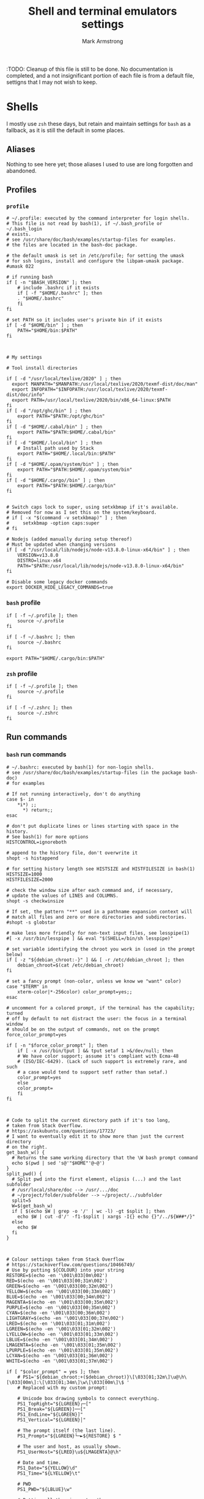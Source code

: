 #+Title: Shell and terminal emulators settings
#+Author: Mark Armstrong
#+Description: Settings and customisations for my shells and terminal emulators.

:TODO: Cleanup of this file is still to be done.
No documentation is completed, and a not insignificant portion
of each file is from a default file, settigns that I may not wish to keep.

* Shells

I mostly use ~zsh~ these days, but retain and maintain settings
for ~bash~ as a fallback, as it is still the default in some places.

** Aliases

Nothing to see here yet;
those aliases I used to use are long forgotten and abandoned.

** Profiles

*** ~profile~
:PROPERTIES:
:header-args: :tangle ./shell/.profile
:END:

#+begin_src shell
# ~/.profile: executed by the command interpreter for login shells.
# This file is not read by bash(1), if ~/.bash_profile or ~/.bash_login
# exists.
# see /usr/share/doc/bash/examples/startup-files for examples.
# the files are located in the bash-doc package.

# the default umask is set in /etc/profile; for setting the umask
# for ssh logins, install and configure the libpam-umask package.
#umask 022

# if running bash
if [ -n "$BASH_VERSION" ]; then
    # include .bashrc if it exists
    if [ -f "$HOME/.bashrc" ]; then
	. "$HOME/.bashrc"
    fi
fi

# set PATH so it includes user's private bin if it exists
if [ -d "$HOME/bin" ] ; then
    PATH="$HOME/bin:$PATH"
fi



# My settings

# Tool install directories

if [ -d "/usr/local/texlive/2020" ] ; then
  export MANPATH="$MANPATH:/usr/local/texlive/2020/texmf-dist/doc/man"
  export INFOPATH="$INFOPATH:/usr/local/texlive/2020/texmf-dist/doc/info"
  export PATH=/usr/local/texlive/2020/bin/x86_64-linux:$PATH
fi
if [ -d "/opt/ghc/bin" ] ; then
    export PATH="$PATH:/opt/ghc/bin"
fi
if [ -d "$HOME/.cabal/bin" ] ; then
    export PATH="$PATH:$HOME/.cabal/bin"
fi
if [ -d "$HOME/.local/bin" ] ; then
    # Install path used by Stack
    export PATH="$HOME/.local/bin:$PATH"
fi
if [ -d "$HOME/.opam/system/bin" ] ; then
    export PATH="$PATH:$HOME/.opam/system/bin"
fi
if [ -d "$HOME/.cargo//bin" ] ; then
    export PATH="$PATH:$HOME/.cargo/bin"
fi


# Switch caps lock to super, using setxkbmap if it's available.
# Removed for now as I set this on the system/keyboard.
# if [ -x "$(command -v setxkbmap)" ] ; then
#     setxkbmap -option caps:super
# fi

# Nodejs (added manually during setup thereof)
# Must be updated when changing versions
if [ -d "/usr/local/lib/nodejs/node-v13.8.0-linux-x64/bin" ] ; then
    VERSION=v13.8.0
    DISTRO=linux-x64
    PATH="$PATH:/usr/local/lib/nodejs/node-v13.8.0-linux-x64/bin"
fi

# Disable some legacy docker commands
export DOCKER_HIDE_LEGACY_COMMANDS=true
#+end_src

*** ~bash~ profile
:PROPERTIES:
:header-args: :tangle ./shell/.bash_profile
:END:

#+begin_src shell
if [ -f ~/.profile ]; then
    source ~/.profile
fi

if [ -f ~/.bashrc ]; then
    source ~/.bashrc
fi

export PATH="$HOME/.cargo/bin:$PATH"
#+end_src

*** ~zsh~ profile
:PROPERTIES:
:header-args: :tangle ./shell/.zprofile
:END:

#+begin_src shell
if [ -f ~/.profile ]; then
    source ~/.profile
fi

if [ -f ~/.zshrc ]; then
    source ~/.zshrc
fi
#+end_src

** Run commands
*** ~bash~ run commands
:PROPERTIES:
:header-args: :tangle ./shell/.bashrc
:END:

#+begin_src shell
# ~/.bashrc: executed by bash(1) for non-login shells.
# see /usr/share/doc/bash/examples/startup-files (in the package bash-doc)
# for examples

# If not running interactively, don't do anything
case $- in
    *i*) ;;
      *) return;;
esac

# don't put duplicate lines or lines starting with space in the history.
# See bash(1) for more options
HISTCONTROL=ignoreboth

# append to the history file, don't overwrite it
shopt -s histappend

# for setting history length see HISTSIZE and HISTFILESIZE in bash(1)
HISTSIZE=1000
HISTFILESIZE=2000

# check the window size after each command and, if necessary,
# update the values of LINES and COLUMNS.
shopt -s checkwinsize

# If set, the pattern "**" used in a pathname expansion context will
# match all files and zero or more directories and subdirectories.
#shopt -s globstar

# make less more friendly for non-text input files, see lesspipe(1)
#[ -x /usr/bin/lesspipe ] && eval "$(SHELL=/bin/sh lesspipe)"

# set variable identifying the chroot you work in (used in the prompt below)
if [ -z "${debian_chroot:-}" ] && [ -r /etc/debian_chroot ]; then
    debian_chroot=$(cat /etc/debian_chroot)
fi

# set a fancy prompt (non-color, unless we know we "want" color)
case "$TERM" in
    xterm-color|*-256color) color_prompt=yes;;
esac

# uncomment for a colored prompt, if the terminal has the capability; turned
# off by default to not distract the user: the focus in a terminal window
# should be on the output of commands, not on the prompt
force_color_prompt=yes

if [ -n "$force_color_prompt" ]; then
    if [ -x /usr/bin/tput ] && tput setaf 1 >&/dev/null; then
	# We have color support; assume it's compliant with Ecma-48
	# (ISO/IEC-6429). (Lack of such support is extremely rare, and such
	# a case would tend to support setf rather than setaf.)
	color_prompt=yes
    else
	color_prompt=
    fi
fi



# Code to split the current directory path if it's too long,
# taken from Stack Overflow.
# https://askubuntu.com/questions/17723/
# I want to eventually edit it to show more than just the current directory
# on the right.
get_bash_w() {
  # Returns the same working directory that the \W bash prompt command
  echo $(pwd | sed 's@'"$HOME"'@~@')
}
split_pwd() {
  # Split pwd into the first element, elipsis (...) and the last subfolder
  # /usr/local/share/doc --> /usr/.../doc
  # ~/project/folder/subfolder --> ~/project/../subfolder
  split=5
  W=$(get_bash_w)
  if [ $(echo $W | grep -o '/' | wc -l) -gt $split ]; then
    echo $W | cut -d'/' -f1-$split | xargs -I{} echo {}"/../${W##*/}"
  else
    echo $W
  fi
}



# Colour settings taken from Stack Overflow
# https://stackoverflow.com/questions/10466749/
# Use by putting ${COLOUR} into your string
RESTORE=$(echo -en '\001\033[0m\002')
RED=$(echo -en '\001\033[00;31m\002')
GREEN=$(echo -en '\001\033[00;32m\002')
YELLOW=$(echo -en '\001\033[00;33m\002')
BLUE=$(echo -en '\001\033[00;34m\002')
MAGENTA=$(echo -en '\001\033[00;35m\002')
PURPLE=$(echo -en '\001\033[00;35m\002')
CYAN=$(echo -en '\001\033[00;36m\002')
LIGHTGRAY=$(echo -en '\001\033[00;37m\002')
LRED=$(echo -en '\001\033[01;31m\002')
LGREEN=$(echo -en '\001\033[01;32m\002')
LYELLOW=$(echo -en '\001\033[01;33m\002')
LBLUE=$(echo -en '\001\033[01;34m\002')
LMAGENTA=$(echo -en '\001\033[01;35m\002')
LPURPLE=$(echo -en '\001\033[01;35m\002')
LCYAN=$(echo -en '\001\033[01;36m\002')
WHITE=$(echo -en '\001\033[01;37m\002')

if [ "$color_prompt" = yes ]; then
    # PS1='${debian_chroot:+($debian_chroot)}\[\033[01;32m\]\u@\h\[\033[00m\]:\[\033[01;34m\]\w\[\033[00m\]\$ '
    # Replaced with my custom prompt:

    # Unicode box drawing symbols to connect everything.
    PS1_TopRight="${LGREEN}┌─["
    PS1_Break="${LGREEN}]──["
    PS1_EndLine="${LGREEN}]"
    PS1_Vertical="${LGREEN}│"
    
    # The prompt itself (the last line).
    PS1_Prompt="${LGREEN}└─►${RESTORE} $ "

    # The user and host, as usually shown.
    PS1_UserHost="${LRED}\u${LMAGENTA}@\h"

    # Date and time.
    PS1_Date="${YELLOW}\d"
    PS1_Time="${LYELLOW}\t"

    # PWD
    PS1_PWD="${LBLUE}\w"

    # Putting all the pieces together.
    PS1_L1="$PS1_TopRight$PS1_UserHost$PS1_Break$PS1_Date$PS1_Break$PS1_Time$PS1_EndLine"
    PS1_L2="$PS1_Vertical $PS1_PWD"
    PS1_L3="$PS1_Prompt"
    PS1="\n$PS1_L1\n$PS1_L2\n$PS1_L3"
else
    PS1='${debian_chroot:+($debian_chroot)}\u@\h:\w\$ '
fi
unset color_prompt force_color_prompt

# If this is an xterm set the title to user@host:dir
case "$TERM" in
xterm*|rxvt*)
    PS1="\[\e]0;${debian_chroot:+($debian_chroot)}\u@\h: \w\a\]$PS1"
    ;;
*)
    ;;
esac

# enable color support of ls and also add handy aliases
if [ -x /usr/bin/dircolors ]; then
    test -r ~/.dircolors && eval "$(dircolors -b ~/.dircolors)" || eval "$(dircolors -b)"
    alias ls='ls --color=auto'
    #alias dir='dir --color=auto'
    #alias vdir='vdir --color=auto'

    #alias grep='grep --color=auto'
    #alias fgrep='fgrep --color=auto'
    #alias egrep='egrep --color=auto'
fi

# colored GCC warnings and errors
#export GCC_COLORS='error=01;31:warning=01;35:note=01;36:caret=01;32:locus=01:quote=01'

# some more ls aliases
#alias ll='ls -l'
#alias la='ls -A'
#alias l='ls -CF'

# Alias definitions.
# You may want to put all your additions into a separate file like
# ~/.bash_aliases, instead of adding them here directly.
# See /usr/share/doc/bash-doc/examples in the bash-doc package.

if [ -f ~/.bash_aliases ]; then
    . ~/.bash_aliases
fi

# enable programmable completion features (you don't need to enable
# this, if it's already enabled in /etc/bash.bashrc and /etc/profile
# sources /etc/bash.bashrc).
if ! shopt -oq posix; then
  if [ -f /usr/share/bash-completion/bash_completion ]; then
    . /usr/share/bash-completion/bash_completion
  elif [ -f /etc/bash_completion ]; then
    . /etc/bash_completion
  fi
fi
#+end_src

*** ~zsh~ run commands
:PROPERTIES:
:header-args: :tangle ./shell/.zshrc
:END:

#+begin_src shell
# Lines configured by zsh-newuser-install
HISTFILE=~/.zsh-histfile
HISTSIZE=1000
SAVEHIST=99999
unsetopt beep
bindkey -e
# End of lines configured by zsh-newuser-install
# The following lines were added by compinstall
zstyle :compinstall filename '/home/markparmstrong/.zshrc'

autoload -Uz compinit
compinit
# End of lines added by compinstall

# Beginning of my customisations

# Set the prompt -----------------------------------------------------
# See http://zsh.sourceforge.net/Intro/intro_14.html

# Note the wrapping of unprinted characters in %{ %} delimiters

# Colours
Connector_colour="%{%F{046}%}" # Light green
User_colour="%{%F{196}%}"      # Light red
Host_colour="%{%F{201}%}"      # Light purple
Date_colour="%{%F{214}%}"      # Orangey yellow
Time_colour="%{%F{226}%}"      # Light yellow
PWD_colour="%{%F{51}%}"        # Cyan
Clear_colour="%{%f%}"

# Unicode box drawing symbols to connect everything.
Prompt_TopRight="$Connector_colour┌─["
Prompt_Break="$Connector_colour]──["
Prompt_EndLine="$Connector_colour]"
Prompt_Vertical="$Connector_colour│"

# %f undoes colour setting
Prompt_Prompt="$Connector_colour└─►$Clear_colour $ "

# Note that %D{s} formats s using strftime
Prompt_UserHost="$User_colour%n$Host_colour@%M"
Prompt_Date="$Date_colour%D{%a %b %d}"
Prompt_Time="$Time_colour%D{%T}"

# A shortened PWD, code taken from
# https://unix.stackexchange.com/questions/273529/shorten-path-in-zsh-prompt/273567#273567
Prompt_PWD="$PWD_colour%(5~|%-1~/…/%3~|%4~)"

Prompt_L1="$Prompt_TopRight$Prompt_UserHost$Prompt_Break$Prompt_Date$Prompt_Break$Prompt_Time$Prompt_EndLine"
Prompt_L2="$Prompt_Vertical $Prompt_PWD"
Prompt_L3="$Prompt_Prompt"

# This is supposedly a portable solution
Newline=$'\n'

PROMPT="${Newline}$Prompt_L1${Newline}$Prompt_L2${Newline}$Prompt_L3"

# Reset the prompt regularly to keep the clock current
# If problems occur with refreshing or scroll position jumping, look here.
# Maybe reference https://github.com/sorin-ionescu/prezto/issues/1512
#TMOUT=1
#TRAPALRM() {
#    zle reset-prompt
#}

# END Set the prompt -------------------------------------------------

# Force colourised ls output
alias ls='ls --color=auto'
#THIS MUST BE AT THE END OF THE FILE FOR SDKMAN TO WORK!!!
export SDKMAN_DIR="/home/markparmstrong/.sdkman"
[[ -s "/home/markparmstrong/.sdkman/bin/sdkman-init.sh" ]] && source "/home/markparmstrong/.sdkman/bin/sdkman-init.sh"
#+end_src

* Terminal emulators

No settings here as of yet.
I do as much as I can out of (GUI) Emacs,
so the out-of-the-box experience usually suffices
for my terminal emulator.
